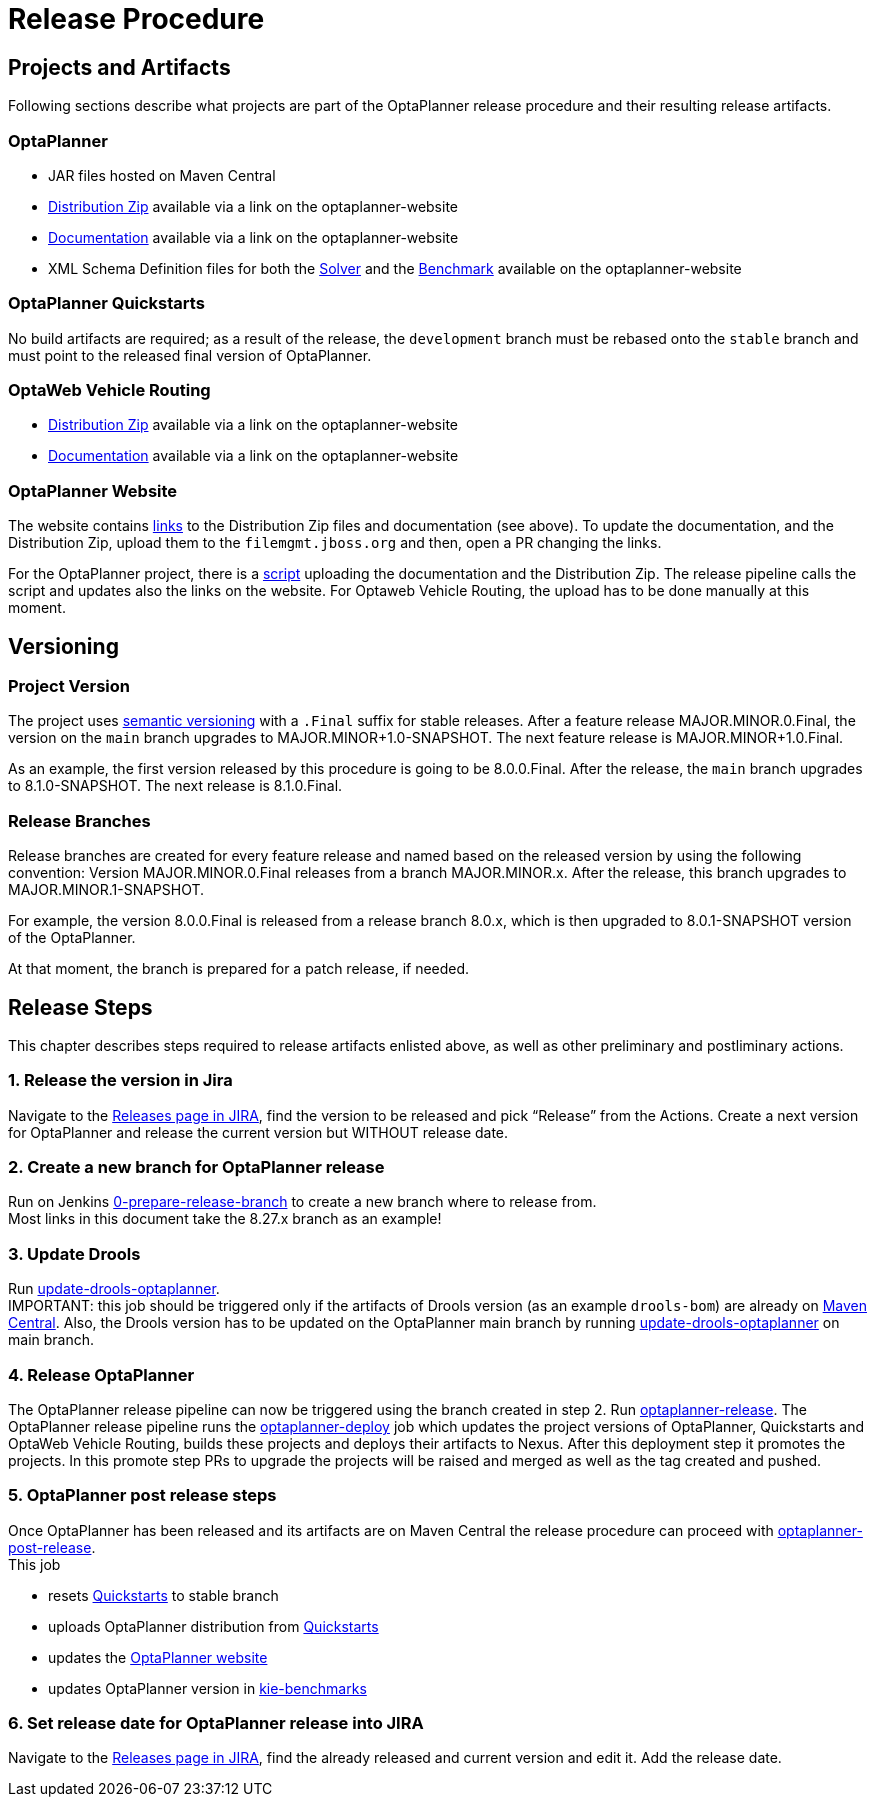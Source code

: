 = Release Procedure

== Projects and Artifacts
Following sections describe what projects are part of the OptaPlanner release procedure and their resulting
release artifacts.

=== OptaPlanner

* JAR files hosted on Maven Central
* https://download.jboss.org/optaplanner/release/latestFinal[Distribution Zip]
available via a link on the optaplanner-website
* https://docs.optaplanner.org/latestFinal/optaplanner-docs/html_single/index.html[Documentation]
available via a link on the optaplanner-website
* XML Schema Definition files for both the https://www.optaplanner.org/xsd/solver/[Solver]
and the https://www.optaplanner.org/xsd/benchmark/[Benchmark] available on the optaplanner-website

=== OptaPlanner Quickstarts

No build artifacts are required; as a result of the release, the `development` branch must be rebased onto
the `stable` branch and must point to the released final version of OptaPlanner.

=== OptaWeb Vehicle Routing

* https://www.optaplanner.org/download/download.html[Distribution Zip] available via a link on the optaplanner-website
* https://www.optaplanner.org/learn/documentation.html[Documentation] available via a link on the optaplanner-website

=== OptaPlanner Website
The website contains https://github.com/kiegroup/optaplanner-website/blob/main/_config/pom.yml[links]
to the Distribution Zip files and documentation (see above). To update the documentation, and the Distribution Zip,
upload them to the `filemgmt.jboss.org` and then, open a PR changing the links.

For the OptaPlanner project, there is a https://github.com/kiegroup/optaplanner/blob/main/build/release/upload_distribution.sh[script]
uploading the documentation and the Distribution Zip. The release pipeline calls the script and updates also
the links on the website. For Optaweb Vehicle Routing, the upload has to be done manually at this moment.

== Versioning

=== Project Version

The project uses https://semver.org/[semantic versioning] with a `.Final` suffix  for stable releases.
After a feature release MAJOR.MINOR.0.Final, the version on the `main` branch upgrades to MAJOR.MINOR+1.0-SNAPSHOT.
The next feature release is MAJOR.MINOR+1.0.Final.

As an example, the first version released by this procedure is going to be 8.0.0.Final. After the release,
the `main` branch upgrades to 8.1.0-SNAPSHOT. The next release is 8.1.0.Final.

=== Release Branches

Release branches are created for every feature release and named based on the released version by using the following convention:
Version MAJOR.MINOR.0.Final releases from a branch MAJOR.MINOR.x. After the release, this branch upgrades to MAJOR.MINOR.1-SNAPSHOT.

For example, the version 8.0.0.Final is released from a release branch 8.0.x, which is then upgraded to 8.0.1-SNAPSHOT version of the OptaPlanner.

At that moment, the branch is prepared for a patch release, if needed.

== Release Steps

This chapter describes steps required to release artifacts enlisted above, as well as other preliminary and
postliminary actions.

=== 1. Release the version in Jira

Navigate to the https://issues.redhat.com/projects/PLANNER?selectedItem=com.atlassian.jira.jira-projects-plugin:release-page[Releases page in JIRA],
find the version to be released and pick “Release” from the Actions. Create a next version for OptaPlanner and release the current version but WITHOUT
release date.

=== 2. Create a new branch for OptaPlanner release

Run on Jenkins https://eng-jenkins-csb-business-automation.apps.ocp-c1.prod.psi.redhat.com/job/KIE/job/optaplanner/job/0-prepare-release-branch[0-prepare-release-branch]
to create a new branch where to release from. +
Most links in this document take the 8.27.x branch as an example!

=== 3. Update Drools

Run
https://eng-jenkins-csb-business-automation.apps.ocp-c1.prod.psi.redhat.com/job/KIE/job/optaplanner/job/8.27.x/job/tools/job/update-drools-optaplanner/[update-drools-optaplanner]. +
IMPORTANT: this job should be triggered only if the artifacts of Drools version (as an example `drools-bom`) are already on https://repo1.maven.org/maven2/org/drools/drools-bom[Maven Central].
Also, the Drools version has to be updated on the OptaPlanner main branch by running
https://eng-jenkins-csb-business-automation.apps.ocp-c1.prod.psi.redhat.com/job/KIE/job/optaplanner/job/main/job/tools/job/update-drools-optaplanner/[update-drools-optaplanner] on main branch.

=== 4. Release OptaPlanner

The OptaPlanner release pipeline can now be triggered using the branch created in step 2.
Run https://eng-jenkins-csb-business-automation.apps.ocp-c1.prod.psi.redhat.com/job/KIE/job/optaplanner/job/8.27.x/job/release/job/optaplanner-release[optaplanner-release].
The OptaPlanner release pipeline runs the https://eng-jenkins-csb-business-automation.apps.ocp-c1.prod.psi.redhat.com/job/KIE/job/optaplanner/job/8.27.x/job/release/job/optaplanner-deploy[optaplanner-deploy] job
which updates the project versions of OptaPlanner, Quickstarts and OptaWeb Vehicle Routing, builds these projects and deploys their artifacts to Nexus.
After this deployment step it promotes the projects. In this promote step PRs to upgrade the projects will be raised and merged as well as the tag created and pushed.

=== 5. OptaPlanner post release steps
Once OptaPlanner has been released and its artifacts are on Maven Central the release procedure can proceed
with https://eng-jenkins-csb-business-automation.apps.ocp-c1.prod.psi.redhat.com/job/KIE/job/optaplanner/job/8.27.x/job/release/job/optaplanner-post-release[optaplanner-post-release]. +
This job +

* resets https://github.com/kiegroup/optaplanner-quickstarts[Quickstarts] to stable branch
* uploads OptaPlanner distribution from https://github.com/kiegroup/optaplanner-quickstarts[Quickstarts]
* updates the https://github.com/kiegroup/optaplanner-website[OptaPlanner website]
* updates OptaPlanner version in https://github.com/kiegroup/kie-benchmarks/blob/main/optaplanner-benchmarks/pom.xml#L21[kie-benchmarks]

=== 6. Set release date for OptaPlanner release into JIRA

Navigate to the https://issues.redhat.com/projects/PLANNER?selectedItem=com.atlassian.jira.jira-projects-plugin:release-page[Releases page in JIRA],
find the already released and current version and edit it. Add the release date.

